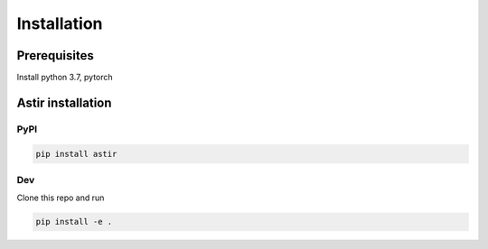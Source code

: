 Installation
------------

Prerequisites
~~~~~~~~~~~~~~

Install python 3.7, pytorch


Astir installation
~~~~~~~~~~~~~~~~~~
PyPI
####

.. code::

    pip install astir


Dev
###
Clone this repo and run

.. code::

    pip install -e .

